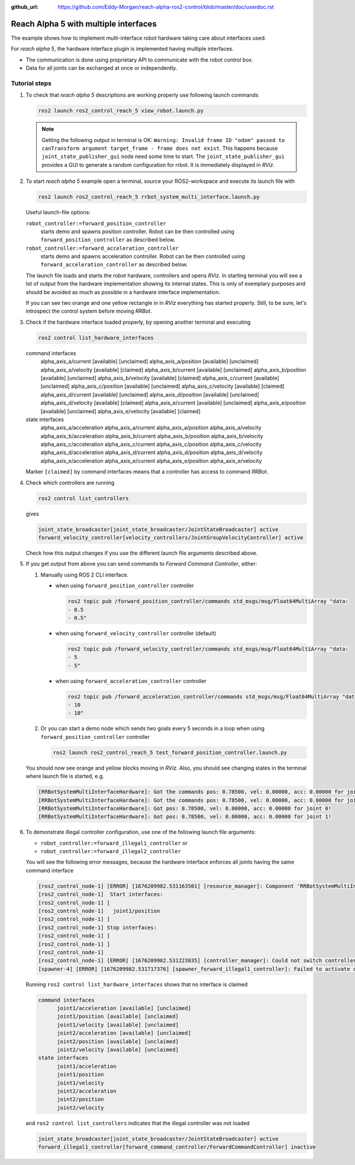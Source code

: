 :github_url: https://github.com/Eddy-Morgan/reach-alpha-ros2-control/blob/master/doc/userdoc.rst

.. _ros2_control_demos_example_3_userdoc:

************************************************
Reach Alpha 5 with multiple interfaces
************************************************

The example shows how to implement multi-interface robot hardware taking care about interfaces used.

For *reach alpha 5*, the hardware interface plugin is implemented having multiple interfaces.

* The communication is done using proprietary API to communicate with the robot control box.
* Data for all joints can be exchanged at once or independently.


Tutorial steps
--------------------------

1. To check that *reach alpha 5* descriptions are working properly use following launch commands

   .. code-block:: shell

    ros2 launch ros2_control_reach_5 view_robot.launch.py

   .. note::
    Getting the following output in terminal is OK: ``Warning: Invalid frame ID "odom" passed to canTransform argument target_frame - frame does not exist``.
    This happens because ``joint_state_publisher_gui`` node need some time to start.
    The ``joint_state_publisher_gui`` provides a GUI to generate  a random configuration for rrbot. It is immediately displayed in *RViz*.


2. To start *reach alpha 5* example open a terminal, source your ROS2-workspace and execute its launch file with

   .. code-block:: shell

    ros2 launch ros2_control_reach_5 rrbot_system_multi_interface.launch.py

   Useful launch-file options:

   ``robot_controller:=forward_position_controller``
    starts demo and spawns position controller. Robot can be then controlled using ``forward_position_controller`` as described below.

   ``robot_controller:=forward_acceleration_controller``
    starts demo and spawns acceleration controller. Robot can be then controlled using ``forward_acceleration_controller`` as described below.

   The launch file loads and starts the robot hardware, controllers and opens *RViz*.
   In starting terminal you will see a lot of output from the hardware implementation showing its internal states.
   This is only of exemplary purposes and should be avoided as much as possible in a hardware interface implementation.

   If you can see two orange and one yellow rectangle in in *RViz* everything has started properly.
   Still, to be sure, let's introspect the control system before moving *RRBot*.

3. Check if the hardware interface loaded properly, by opening another terminal and executing

   .. code-block:: shell

    ros2 control list_hardware_interfaces

   .. code-block:: shell
   command interfaces
      alpha_axis_a/current [available] [unclaimed]
      alpha_axis_a/position [available] [unclaimed]
      alpha_axis_a/velocity [available] [claimed]
      alpha_axis_b/current [available] [unclaimed]
      alpha_axis_b/position [available] [unclaimed]
      alpha_axis_b/velocity [available] [claimed]
      alpha_axis_c/current [available] [unclaimed]
      alpha_axis_c/position [available] [unclaimed]
      alpha_axis_c/velocity [available] [claimed]
      alpha_axis_d/current [available] [unclaimed]
      alpha_axis_d/position [available] [unclaimed]
      alpha_axis_d/velocity [available] [claimed]
      alpha_axis_e/current [available] [unclaimed]
      alpha_axis_e/position [available] [unclaimed]
      alpha_axis_e/velocity [available] [claimed]
   state interfaces
      alpha_axis_a/acceleration
      alpha_axis_a/current
      alpha_axis_a/position
      alpha_axis_a/velocity
      alpha_axis_b/acceleration
      alpha_axis_b/current
      alpha_axis_b/position
      alpha_axis_b/velocity
      alpha_axis_c/acceleration
      alpha_axis_c/current
      alpha_axis_c/position
      alpha_axis_c/velocity
      alpha_axis_d/acceleration
      alpha_axis_d/current
      alpha_axis_d/position
      alpha_axis_d/velocity
      alpha_axis_e/acceleration
      alpha_axis_e/current
      alpha_axis_e/position
      alpha_axis_e/velocity

   Marker ``[claimed]`` by command interfaces means that a controller has access to command *RRBot*.

4. Check which controllers are running

   .. code-block:: shell

    ros2 control list_controllers

   gives

   .. code-block:: shell

    joint_state_broadcaster[joint_state_broadcaster/JointStateBroadcaster] active
    forward_velocity_controller[velocity_controllers/JointGroupVelocityController] active

   Check how this output changes if you use the different launch file arguments described above.

5. If you get output from above you can send commands to *Forward Command Controller*, either:

   #. Manually using ROS 2 CLI interface.

      * when using ``forward_position_controller`` controller

        .. code-block:: shell

          ros2 topic pub /forward_position_controller/commands std_msgs/msg/Float64MultiArray "data:
          - 0.5
          - 0.5"

      * when using ``forward_velocity_controller`` controller (default)

        .. code-block:: shell

          ros2 topic pub /forward_velocity_controller/commands std_msgs/msg/Float64MultiArray "data:
          - 5
          - 5"

      * when using ``forward_acceleration_controller`` controller

        .. code-block:: shell

          ros2 topic pub /forward_acceleration_controller/commands std_msgs/msg/Float64MultiArray "data:
          - 10
          - 10"


   #. Or you can start a demo node which sends two goals every 5 seconds in a loop when using ``forward_position_controller`` controller

      .. code-block:: shell

         ros2 launch ros2_control_reach_5 test_forward_position_controller.launch.py

   You should now see orange and yellow blocks moving in *RViz*.
   Also, you should see changing states in the terminal where launch file is started, e.g.

   .. code-block:: shell

      [RRBotSystemMultiInterfaceHardware]: Got the commands pos: 0.78500, vel: 0.00000, acc: 0.00000 for joint 0, control_lvl:1
      [RRBotSystemMultiInterfaceHardware]: Got the commands pos: 0.78500, vel: 0.00000, acc: 0.00000 for joint 1, control_lvl:1
      [RRBotSystemMultiInterfaceHardware]: Got pos: 0.78500, vel: 0.00000, acc: 0.00000 for joint 0!
      [RRBotSystemMultiInterfaceHardware]: Got pos: 0.78500, vel: 0.00000, acc: 0.00000 for joint 1!

6. To demonstrate illegal controller configuration, use one of the following launch file arguments:

   * ``robot_controller:=forward_illegal1_controller`` or
   * ``robot_controller:=forward_illegal2_controller``

   You will see the following error messages, because the hardware interface enforces all joints having the same command interface

   .. code-block:: shell

    [ros2_control_node-1] [ERROR] [1676209982.531163501] [resource_manager]: Component 'RRBotSystemMultiInterface' did not accept new command resource combination:
    [ros2_control_node-1]  Start interfaces:
    [ros2_control_node-1] [
    [ros2_control_node-1]   joint1/position
    [ros2_control_node-1] ]
    [ros2_control_node-1] Stop interfaces:
    [ros2_control_node-1] [
    [ros2_control_node-1] ]
    [ros2_control_node-1]
    [ros2_control_node-1] [ERROR] [1676209982.531223835] [controller_manager]: Could not switch controllers since prepare command mode switch was rejected.
    [spawner-4] [ERROR] [1676209982.531717376] [spawner_forward_illegal1_controller]: Failed to activate controller

   Running ``ros2 control list_hardware_interfaces`` shows that no interface is claimed

   .. code-block:: shell

    command interfaces
          joint1/acceleration [available] [unclaimed]
          joint1/position [available] [unclaimed]
          joint1/velocity [available] [unclaimed]
          joint2/acceleration [available] [unclaimed]
          joint2/position [available] [unclaimed]
          joint2/velocity [available] [unclaimed]
    state interfaces
          joint1/acceleration
          joint1/position
          joint1/velocity
          joint2/acceleration
          joint2/position
          joint2/velocity

   and ``ros2 control list_controllers`` indicates that the illegal controller was not loaded

   .. code-block:: shell

    joint_state_broadcaster[joint_state_broadcaster/JointStateBroadcaster] active
    forward_illegal1_controller[forward_command_controller/ForwardCommandController] inactive

.. Files used for this demos
.. --------------------------

.. * Launch file: `rrbot_system_multi_interface.launch.py <https://github.com/ros-controls/ros2_control_demos/tree/{REPOS_FILE_BRANCH}/example_3/bringup/launch/rrbot_system_multi_interface.launch.py>`__
.. * Controllers yaml: `rrbot_multi_interface_forward_controllers.yaml <https://github.com/ros-controls/ros2_control_demos/tree/{REPOS_FILE_BRANCH}/example_3/bringup/config/rrbot_multi_interface_forward_controllers.yaml>`__
.. * URDF: `rrbot_system_multi_interface.urdf.xacro <https://github.com/ros-controls/ros2_control_demos/tree/{REPOS_FILE_BRANCH}/example_3/description/urdf/rrbot_system_multi_interface.urdf.xacro>`__

..   * Description: `rrbot_description.urdf.xacro <https://github.com/ros-controls/ros2_control_demos/tree/{REPOS_FILE_BRANCH}/ros2_control_demo_description/rrbot/urdf/rrbot_description.urdf.xacro>`__
..   * ``ros2_control`` URDF tag: `rrbot_system_multi_interface.ros2_control.xacro <https://github.com/ros-controls/ros2_control_demos/tree/{REPOS_FILE_BRANCH}/example_3/description/ros2_control/rrbot_system_multi_interface.ros2_control.xacro>`__

.. * RViz configuration: `rrbot.rviz <https://github.com/ros-controls/ros2_control_demos/tree/{REPOS_FILE_BRANCH}/ros2_control_demo_description/rrbot/rviz/rrbot.rviz>`__
.. * Hardware interface plugin: `rrbot_system_multi_interface.cpp <https://github.com/ros-controls/ros2_control_demos/blob/{REPOS_FILE_BRANCH}/example_3/hardware/rrbot_system_multi_interface.cpp>`__

.. Controllers from this demo
.. --------------------------
.. * ``Joint State Broadcaster`` (`ros2_controllers repository <https://github.com/ros-controls/ros2_controllers/tree/{REPOS_FILE_BRANCH}/joint_state_broadcaster>`__): `doc <https://control.ros.org/{REPOS_FILE_BRANCH}/doc/ros2_controllers/joint_state_broadcaster/doc/userdoc.html>`__
.. * ``Forward Command Controller`` (`ros2_controllers repository <https://github.com/ros-controls/ros2_controllers/tree/{REPOS_FILE_BRANCH}/forward_command_controller>`__): `doc <https://control.ros.org/{REPOS_FILE_BRANCH}/doc/ros2_controllers/forward_command_controller/doc/userdoc.html>`__
